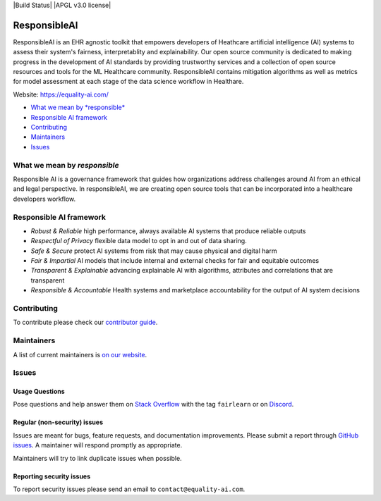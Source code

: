 |Build Status| |APGL v3.0 license| |PyPI| |Discord| |StackOverflow|

ResponsibleAI
=========

ResponsibleAI is an EHR agnostic toolkit that empowers developers of 
Heathcare artificial intelligence (AI) systems to assess their system's 
fairness, interpretablity and explainability. Our open source community 
is dedicated to making progress in the development of AI standards by 
providing trustworthy services and a collection of open source resources 
and tools for the ML Healthcare community. ResponsibleAI contains mitigation 
algorithms as well as metrics for model assessment at each stage of the data 
science workflow in Healthare. 

Website: https://equality-ai.com/

-  `What we mean by *responsible* <#what-we-mean-by-responsible>`__
-  `Responsible AI framework <#responsible-ai-framework>`__
-  `Contributing <#contributing>`__
-  `Maintainers <#maintainers>`__
-  `Issues <#issues>`__


What we mean by *responsible*
--------------------------

Responsible AI is a governance framework that guides how organizations
address challenges around AI from an ethical and legal perspective.
In responsibleAI, we are creating open source tools that can be
incorporated into a healthcare developers workflow.


Responsible AI framework
---------------------

-  *Robust & Reliable* high performance, always available AI systems 
   that produce reliable outputs

-  *Respectful of Privacy* flexible data model to opt in and out of 
   data sharing.

-  *Safe & Secure* protect AI systems from risk that may cause physical 
   and digital harm

-  *Fair & Impartial* AI models that include internal and external checks 
   for fair and equitable outcomes

-  *Transparent & Explainable* advancing explainable AI with algorithms, 
   attributes and correlations that are transparent

-  *Responsible & Accountable* Health systems and marketplace accountability 
   for the output of AI system decisions


Contributing
------------

To contribute please check our `contributor
guide <https://equality-ai.com/>`__.

Maintainers
-----------

A list of current maintainers is
`on our website <https://equality-ai.com/>`__.

Issues
------

Usage Questions
~~~~~~~~~~~~~~~

Pose questions and help answer them on `Stack
Overflow <https://stackoverflow.com/questions/tagged/fairlearn>`__ with
the tag ``fairlearn`` or on
`Discord <https://discord.gg/R22yCfgsRn>`__.

Regular (non-security) issues
~~~~~~~~~~~~~~~~~~~~~~~~~~~~~

Issues are meant for bugs, feature requests, and documentation
improvements. Please submit a report through
`GitHub issues <https://github.com/EqualityAI/responsibleAI/issues>`__.
A maintainer will respond promptly as appropriate.

Maintainers will try to link duplicate issues when possible.

Reporting security issues
~~~~~~~~~~~~~~~~~~~~~~~~~

To report security issues please send an email to
``contact@equality-ai.com``.

.. |APGL v3.0 license| image:: https://img.shields.io/badge/License-MIT-blue.svg
   :target: 
.. |PyPI| image:: https://img.shields.io/pypi/v/fairlearn?color=blue
   :target: https://pypi.org/project/fairlearn/
.. |Discord| image:: https://img.shields.io/discord/840099830160031744
   :target: https://discord.gg/R22yCfgsRn
.. |StackOverflow| image:: https://img.shields.io/badge/StackOverflow-questions-blueviolet
   :target: https://stackoverflow.com/questions/tagged/fairlearn
